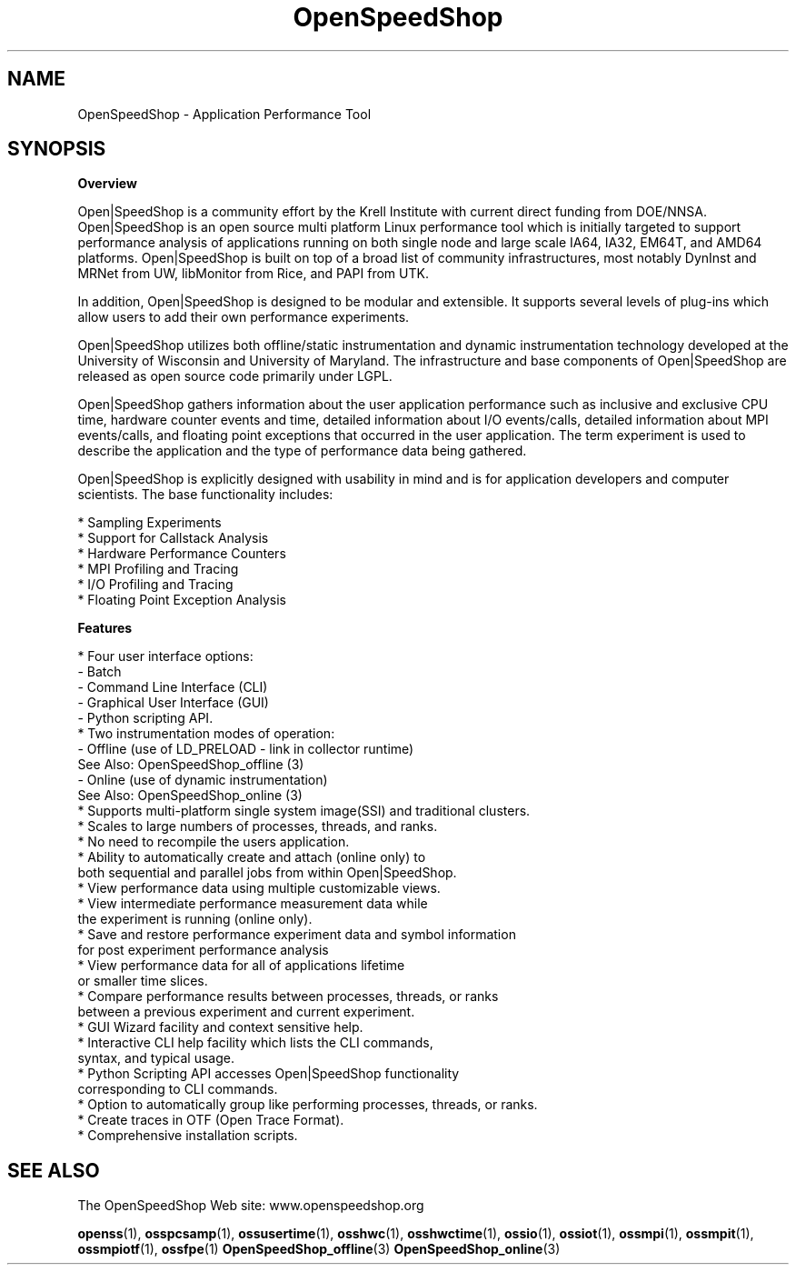 .\" Process this file with
.\" groff -man -Tascii OpenSpeedShop.3
.\"
.TH OpenSpeedShop 3 "June, 2009" "Open|SpeedShop Reference" "Open|SpeedShop Reference"

.SH NAME
OpenSpeedShop \- Application Performance Tool

.SH SYNOPSIS

.BR Overview

Open|SpeedShop is a community effort by the Krell Institute with current 
direct funding from DOE/NNSA.  Open|SpeedShop is an open source multi 
platform Linux performance tool which is initially targeted to support 
performance analysis of applications running on both single node and 
large scale IA64, IA32, EM64T, and AMD64 platforms.  Open|SpeedShop is
built on top of a broad list of community infrastructures, most notably 
DynInst and MRNet from UW, libMonitor from Rice, and PAPI from UTK. 

In addition, Open|SpeedShop is designed to be modular and extensible. It
supports several levels of plug-ins which allow users to add their own 
performance experiments.

Open|SpeedShop utilizes both offline/static instrumentation and dynamic 
instrumentation technology developed at the University of Wisconsin and 
University of Maryland.  The infrastructure and base components of 
Open|SpeedShop are released as open source code primarily under LGPL.

Open|SpeedShop gathers information about the user application performance
such as inclusive and exclusive CPU time, hardware counter events and
time, detailed information about I/O events/calls, detailed information
about MPI events/calls, and floating point exceptions that occurred
in the user application.  The term experiment is used to describe the
application and the type of performance data being gathered.

Open|SpeedShop is explicitly designed with usability in mind and is 
for application developers and computer scientists. The base functionality 
includes:
.nf

    * Sampling Experiments
    * Support for Callstack Analysis
    * Hardware Performance Counters
    * MPI Profiling and Tracing
    * I/O Profiling and Tracing
    * Floating Point Exception Analysis

.fi
.BR Features

.nf
* Four user interface options: 
    - Batch 
    - Command Line Interface (CLI)
    - Graphical User Interface (GUI)
    - Python scripting API.
* Two instrumentation modes of operation: 
    - Offline (use of LD_PRELOAD - link in collector runtime)
      See Also: OpenSpeedShop_offline (3)
    - Online  (use of dynamic instrumentation)
      See Also: OpenSpeedShop_online (3)
* Supports multi-platform single system image(SSI) and traditional clusters.
* Scales to large numbers of processes, threads, and ranks.
* No need to recompile the users application.
* Ability to automatically create and attach (online only) to 
  both sequential and parallel jobs from within Open|SpeedShop.
* View performance data using multiple customizable views.
* View intermediate performance measurement data while 
  the experiment is running (online only).
* Save and restore performance experiment data and symbol information 
  for post experiment performance analysis
* View performance data for all of applications lifetime 
  or smaller time slices.
* Compare performance results between processes, threads, or ranks 
  between a previous experiment and current experiment.
* GUI Wizard facility and context sensitive help.
* Interactive CLI help facility which lists the CLI commands, 
  syntax, and typical usage.
* Python Scripting API accesses Open|SpeedShop functionality 
  corresponding to CLI commands.
* Option to automatically group like performing processes, threads, or ranks.
* Create traces in OTF (Open Trace Format).
* Comprehensive installation scripts.
.fi

.SH SEE ALSO

The OpenSpeedShop Web site: www.openspeedshop.org

.BR openss (1),
.BR osspcsamp (1),
.BR ossusertime (1),
.BR osshwc (1),
.BR osshwctime (1),
.BR ossio (1),
.BR ossiot (1),
.BR ossmpi (1),
.BR ossmpit (1),
.BR ossmpiotf (1),
.BR ossfpe (1)
.BR OpenSpeedShop_offline (3)
.BR OpenSpeedShop_online (3)


